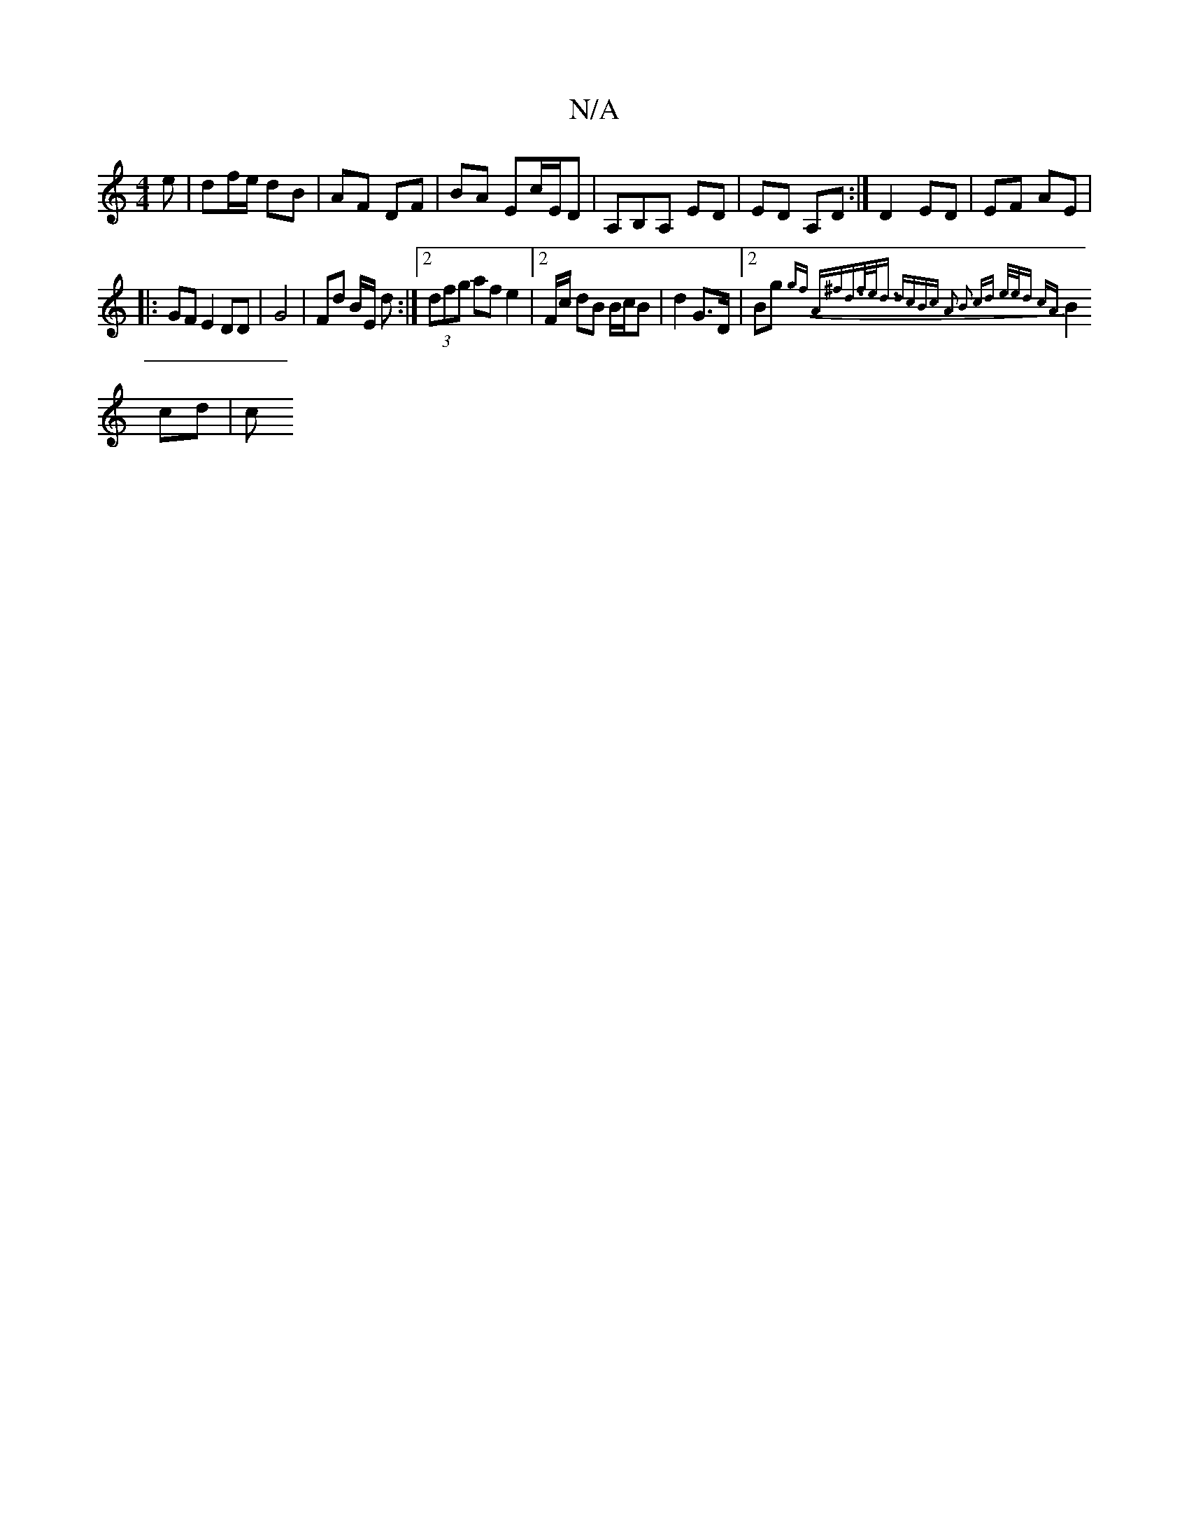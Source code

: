 X:1
T:N/A
M:4/4
R:N/A
K:Cmajor
e | df/e/ dB|AF DF | BA Ec/E/D | A,B,A, ED | ED A,D :| D2 ED | EF AE |
|:GF E2 DD | G4 | Fd B/E/ d :|2 (3dfg af e2 |[2 F/c/ dB B/c/B|d2 G>D |2 Bg {gf) A^f|d>fe<d dcBc | A2 B2 cd | e/e/d cA |
B2 cd | c
